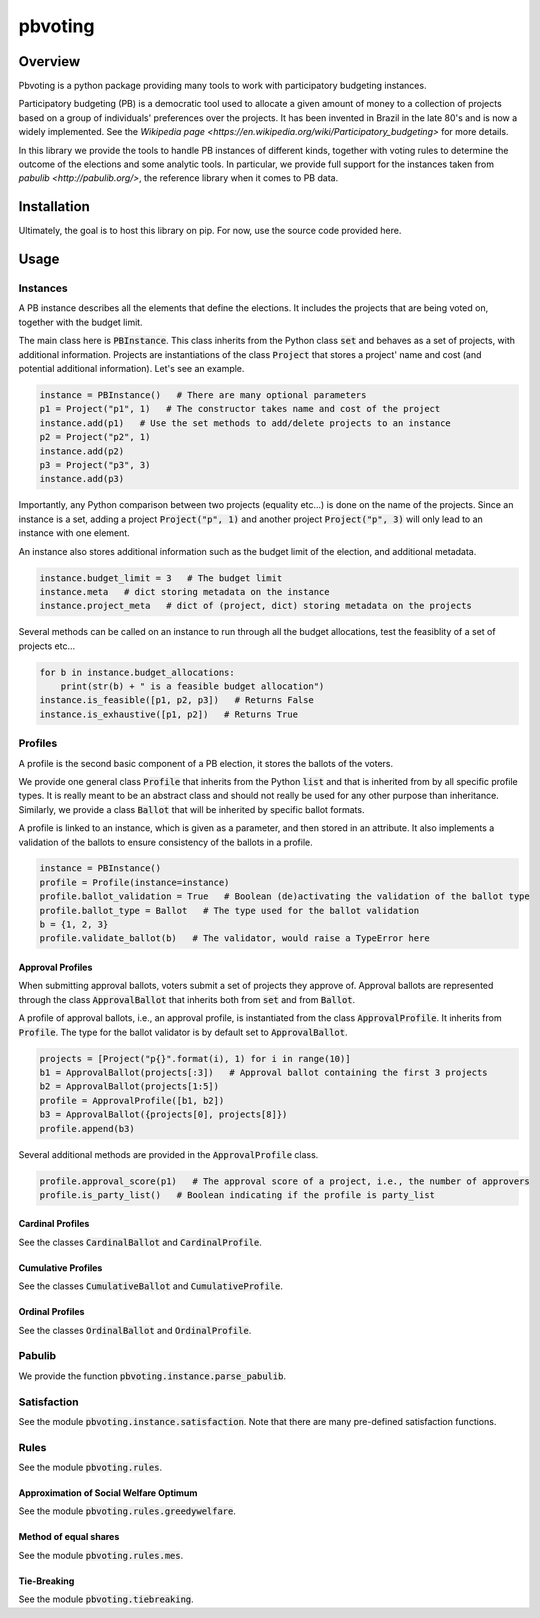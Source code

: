 ========
pbvoting
========


Overview
========

Pbvoting is a python package providing many tools to work with
participatory budgeting instances.

Participatory budgeting (PB) is a democratic tool used to allocate
a given amount of money to a collection of projects based on a
group of individuals' preferences over the projects. It has been invented
in Brazil in the late 80's and is now a widely implemented. See the
`Wikipedia page <https://en.wikipedia.org/wiki/Participatory_budgeting>`
for more details.

In this library we provide the tools to handle PB instances of different
kinds, together with voting rules to determine the outcome of the elections
and some analytic tools. In particular, we provide full support for the
instances taken from `pabulib <http://pabulib.org/>`, the reference library
when it comes to PB data.

Installation
============

Ultimately, the goal is to host this library on pip. For now, use the
source code provided here.

Usage
=====

Instances
---------

A PB instance describes all the elements that define the elections.
It includes the projects that are being voted on, together with the
budget limit.

The main class here is :code:`PBInstance`. This class inherits
from the Python class :code:`set` and behaves as a set of projects,
with additional information. Projects are instantiations of the
class :code:`Project` that stores a project' name and cost
(and potential additional information). Let's see an example.

.. code-block:: python

    instance = PBInstance()   # There are many optional parameters
    p1 = Project("p1", 1)   # The constructor takes name and cost of the project
    instance.add(p1)   # Use the set methods to add/delete projects to an instance
    p2 = Project("p2", 1)
    instance.add(p2)
    p3 = Project("p3", 3)
    instance.add(p3)

Importantly, any Python comparison between two projects (equality etc...) is
done on the name of the projects. Since an instance is a set, adding a
project :code:`Project("p", 1)` and another project :code:`Project("p", 3)`
will only lead to an instance with one element.

An instance also stores additional information such as the budget limit
of the election, and additional metadata.

.. code-block:: python

    instance.budget_limit = 3   # The budget limit
    instance.meta   # dict storing metadata on the instance
    instance.project_meta   # dict of (project, dict) storing metadata on the projects

Several methods can be called on an instance to run through all the
budget allocations, test the feasiblity of a set of projects etc...

.. code-block:: python

    for b in instance.budget_allocations:
        print(str(b) + " is a feasible budget allocation")
    instance.is_feasible([p1, p2, p3])   # Returns False
    instance.is_exhaustive([p1, p2])   # Returns True


Profiles
--------

A profile is the second basic component of a PB election, it stores
the ballots of the voters.

We provide one general class :code:`Profile` that inherits from the Python
:code:`list` and that is inherited from by all specific profile types. It
is really meant to be an abstract class and should not really be used for
any other purpose than inheritance. Similarly, we provide a class
:code:`Ballot` that will be inherited by specific ballot formats.

A profile is linked to an instance, which is given as a parameter, and then
stored in an attribute. It also implements a validation of the ballots to
ensure consistency of the ballots in a profile.

.. code-block:: python

    instance = PBInstance()
    profile = Profile(instance=instance)
    profile.ballot_validation = True   # Boolean (de)activating the validation of the ballot type
    profile.ballot_type = Ballot   # The type used for the ballot validation
    b = {1, 2, 3}
    profile.validate_ballot(b)   # The validator, would raise a TypeError here

Approval Profiles
~~~~~~~~~~~~~~~~~

When submitting approval ballots, voters submit a set of projects they
approve of. Approval ballots are represented through the class
:code:`ApprovalBallot` that inherits both from :code:`set` and from
:code:`Ballot`.

A profile of approval ballots, i.e., an approval profile, is instantiated
from the class :code:`ApprovalProfile`. It inherits from :code:`Profile`.
The type for the ballot validator is by default set to :code:`ApprovalBallot`.

.. code-block:: python

    projects = [Project("p{}".format(i), 1) for i in range(10)]
    b1 = ApprovalBallot(projects[:3])   # Approval ballot containing the first 3 projects
    b2 = ApprovalBallot(projects[1:5])
    profile = ApprovalProfile([b1, b2])
    b3 = ApprovalBallot({projects[0], projects[8]})
    profile.append(b3)

Several additional methods are provided in the :code:`ApprovalProfile` class.

.. code-block:: python

    profile.approval_score(p1)   # The approval score of a project, i.e., the number of approvers
    profile.is_party_list()   # Boolean indicating if the profile is party_list


Cardinal Profiles
~~~~~~~~~~~~~~~~~

See the classes :code:`CardinalBallot` and :code:`CardinalProfile`.


Cumulative Profiles
~~~~~~~~~~~~~~~~~~~

See the classes :code:`CumulativeBallot` and :code:`CumulativeProfile`.

Ordinal Profiles
~~~~~~~~~~~~~~~~

See the classes :code:`OrdinalBallot` and :code:`OrdinalProfile`.

Pabulib
-------

We provide the function :code:`pbvoting.instance.parse_pabulib`.


Satisfaction
------------

See the module :code:`pbvoting.instance.satisfaction`. Note that there are
many pre-defined satisfaction functions.

Rules
-----

See the module :code:`pbvoting.rules`.


Approximation of Social Welfare Optimum
~~~~~~~~~~~~~~~~~~~~~~~~~~~~~~~~~~~~~~~

See the module :code:`pbvoting.rules.greedywelfare`.

Method of equal shares
~~~~~~~~~~~~~~~~~~~~~~

See the module :code:`pbvoting.rules.mes`.

Tie-Breaking
~~~~~~~~~~~~

See the module :code:`pbvoting.tiebreaking`.

